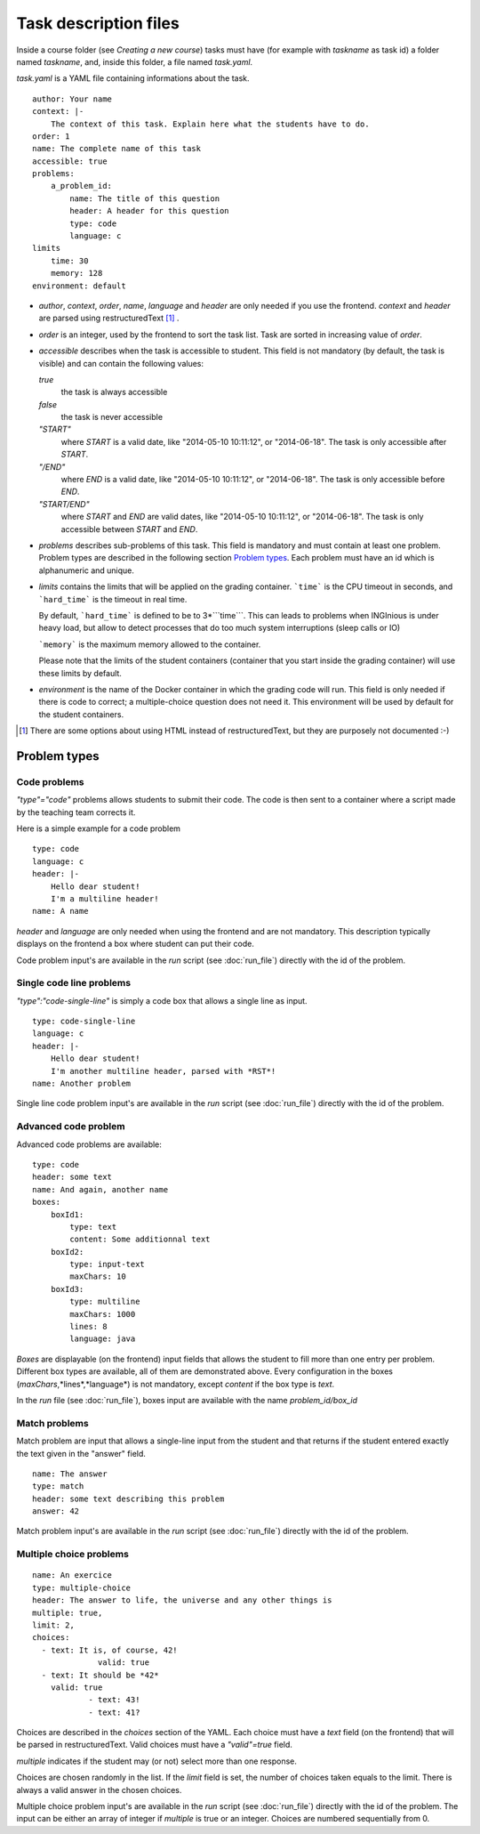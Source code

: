 Task description files
======================

Inside a course folder (see `Creating a new course`) tasks must have
(for example with *taskname* as task id) a folder named
*taskname*, and, inside this folder, a file named *task.yaml*.

*task.yaml* is a YAML file containing informations about the task.

::

    author: Your name
    context: |-
        The context of this task. Explain here what the students have to do.
    order: 1
    name: The complete name of this task
    accessible: true
    problems:
        a_problem_id:
            name: The title of this question
            header: A header for this question
            type: code
            language: c
    limits
        time: 30
        memory: 128
    environment: default


-   *author*, *context*, *order*, *name*, *language* and *header* are only needed
    if you use the frontend.
    *context* and *header* are parsed using restructuredText [#]_ .

-   *order* is an integer, used by the frontend to sort the task list. Task are sorted
    in increasing value of *order*.

-   *accessible* describes when the task is accessible to student. This field is not
    mandatory (by default, the task is visible) and can contain the following values:

    *true*
        the task is always accessible
    *false*
        the task is never accessible
    *"START"*
        where *START* is a valid date, like "2014-05-10 10:11:12", or "2014-06-18".
        The task is only accessible after *START*.
    *"/END"*
        where *END* is a valid date, like "2014-05-10 10:11:12", or "2014-06-18".
        The task is only accessible before *END*.
    *"START/END"*
        where *START* and *END* are valid dates, like "2014-05-10 10:11:12", or
        "2014-06-18". The task is only accessible between *START* and *END*.

-   *problems* describes sub-problems of this task. This field is mandatory and must contain
    at least one problem. Problem types are described in the following section
    `Problem types`_. Each problem must have an id which is alphanumeric and unique.

-   *limits* contains the limits that will be applied on the grading container. ```time```
    is the CPU timeout in seconds, and ```hard_time``` is the timeout in real time. 
    
    By default, ```hard_time``` is defined to be to 3*```time```. This can leads to problems
    when INGInious is under heavy load, but allow to detect processes that do too much system
    interruptions (sleep calls or IO)
    
    ```memory``` is the maximum memory allowed to the container.
    
    Please note that the limits of the student containers (container that you start inside
    the grading container) will use these limits by default.
    
-   *environment* is the name of the Docker container in which the grading code will run.
    This field is only needed if there is code to correct; a multiple-choice question does
    not need it. This environment will be used by default for the student containers.

.. [#] There are some options about using HTML instead of restructuredText, but they
       are purposely not documented :-)

Problem types
-------------

Code problems
`````````````

*"type"="code"* problems allows students to submit their code. The code is then
sent to a container where a script made by the teaching team corrects it.

Here is a simple example for a code problem

::

    type: code
    language: c
    header: |-
        Hello dear student!
        I'm a multiline header!
    name: A name

*header* and *language* are only needed when using the frontend and are not mandatory.
This description typically displays on the frontend a box where student
can put their code.

Code problem input's are available in the *run* script (see :doc:`run_file`) directly with the
id of the problem.

Single code line problems
`````````````````````````

*"type":"code-single-line"* is simply a code box that allows a single line as input.

::

    type: code-single-line
    language: c
    header: |-
        Hello dear student!
        I'm another multiline header, parsed with *RST*!
    name: Another problem


Single line code problem input's are available in the *run* script (see :doc:`run_file`) directly with the
id of the problem.

Advanced code problem
`````````````````````

Advanced code problems are available:

::

    type: code
    header: some text
    name: And again, another name
    boxes:
        boxId1:
            type: text
            content: Some additionnal text
        boxId2:
            type: input-text
            maxChars: 10
        boxId3:
            type: multiline
            maxChars: 1000
            lines: 8
            language: java

*Boxes* are displayable (on the frontend) input fields that allows the student
to fill more than one entry per problem. Different box types are available, all of them
are demonstrated above. Every configuration in the boxes (*maxChars*,*lines*,*language*)
is not mandatory, except *content* if the box type is *text*.

In the *run* file (see :doc:`run_file`), boxes input are available with the name
*problem_id/box_id*

Match problems
``````````````

Match problem are input that allows a single-line input from the student and that
returns if the student entered exactly the text given in the "answer" field.

::

    name: The answer
    type: match
    header: some text describing this problem
    answer: 42

Match problem input's are available in the *run* script (see :doc:`run_file`)
directly with the id of the problem.

Multiple choice problems
````````````````````````

::

    name: An exercice
    type: multiple-choice
    header: The answer to life, the universe and any other things is
    multiple: true,
    limit: 2,
    choices:
      - text: It is, of course, 42!
		  valid: true
      - text: It should be *42*
        valid: true
		- text: 43!
		- text: 41?

Choices are described in the *choices* section of the YAML. Each choice must have
a *text* field (on the frontend) that will be parsed in restructuredText. Valid choices
must have a *"valid"=true* field.

*multiple* indicates if the student may (or not) select more than one response.

Choices are chosen randomly in the list. If the *limit* field is set, the number of
choices taken equals to the limit. There is always a valid answer in the chosen choices.

Multiple choice problem input's are available in the *run* script (see :doc:`run_file`)
directly with the id of the problem. The input can be either an array of
integer if *multiple* is true or an integer. Choices are numbered sequentially from 0.
